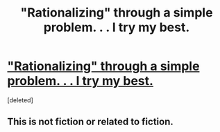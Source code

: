 #+TITLE: "Rationalizing" through a simple problem. . . I try my best.

* [[http://www.rationalandsecular.com/2015/06/21/rationalizing-a-simple-problem/]["Rationalizing" through a simple problem. . . I try my best.]]
:PROPERTIES:
:Score: 0
:DateUnix: 1434945418.0
:DateShort: 2015-Jun-22
:END:
[deleted]


** This is not fiction or related to fiction.
:PROPERTIES:
:Author: hackerkiba
:Score: 3
:DateUnix: 1434946709.0
:DateShort: 2015-Jun-22
:END:
